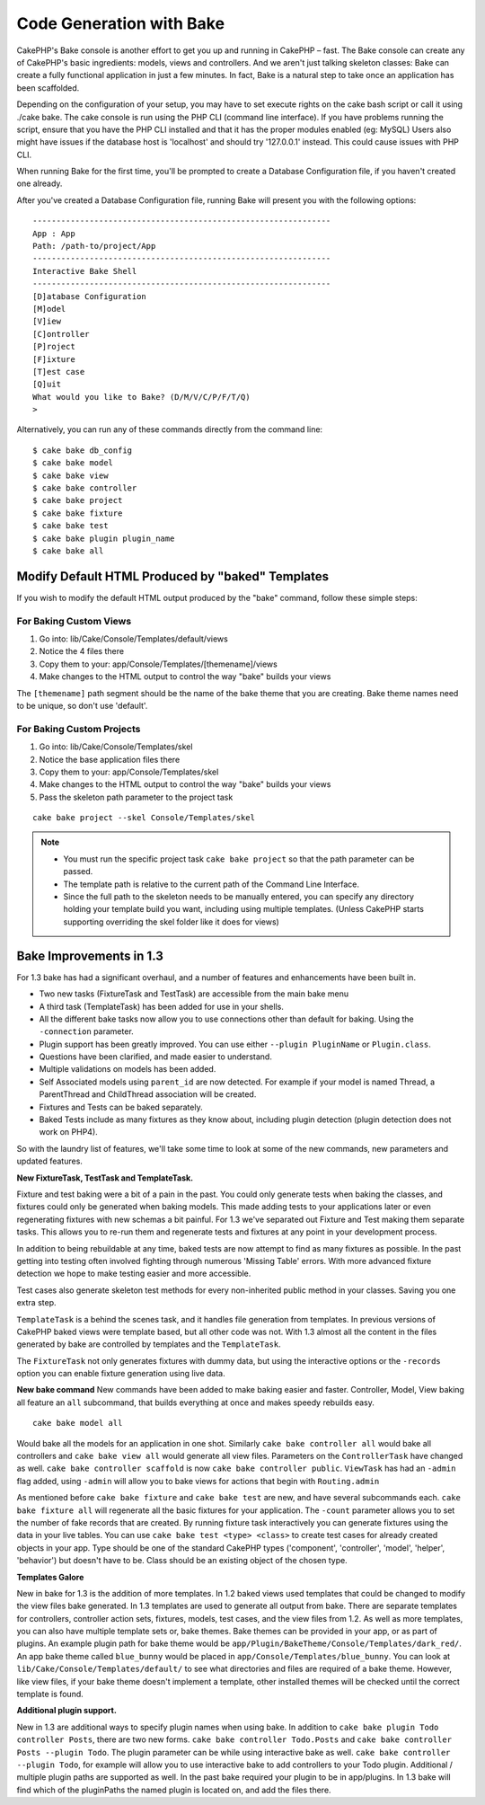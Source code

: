 Code Generation with Bake
#########################

CakePHP's Bake console is another effort to get you up and running
in CakePHP – fast. The Bake console can create any of CakePHP's
basic ingredients: models, views and controllers. And we aren't
just talking skeleton classes: Bake can create a fully functional
application in just a few minutes. In fact, Bake is a natural step
to take once an application has been scaffolded.

Depending on the configuration of your setup, you may have to set
execute rights on the cake bash script or call it using ./cake
bake. The cake console is run using the PHP CLI (command line
interface). If you have problems running the script, ensure that
you have the PHP CLI installed and that it has the proper modules
enabled (eg: MySQL) Users also might have issues if the
database host is 'localhost' and should try '127.0.0.1' instead.
This could cause issues with PHP CLI.

When running Bake for the first time, you'll be prompted to create
a Database Configuration file, if you haven't created one already.

After you've created a Database Configuration file, running Bake
will present you with the following options:

::

    ---------------------------------------------------------------
    App : App
    Path: /path-to/project/App
    ---------------------------------------------------------------
    Interactive Bake Shell
    ---------------------------------------------------------------
    [D]atabase Configuration
    [M]odel
    [V]iew
    [C]ontroller
    [P]roject
    [F]ixture
    [T]est case
    [Q]uit
    What would you like to Bake? (D/M/V/C/P/F/T/Q)
    >

Alternatively, you can run any of these commands directly from the
command line::

    $ cake bake db_config
    $ cake bake model
    $ cake bake view
    $ cake bake controller
    $ cake bake project
    $ cake bake fixture
    $ cake bake test
    $ cake bake plugin plugin_name
    $ cake bake all


Modify Default HTML Produced by "baked" Templates
=================================================

If you wish to modify the default HTML output produced by the
"bake" command, follow these simple steps:

For Baking Custom Views
------------------------


#. Go into: lib/Cake/Console/Templates/default/views
#. Notice the 4 files there
#. Copy them to your:
   app/Console/Templates/[themename]/views
#. Make changes to the HTML output to control the way "bake" builds
   your views

The ``[themename]`` path segment should be the name of the bake
theme that you are creating. Bake theme names need to be unique, so
don't use 'default'.

For Baking Custom Projects
--------------------------

#. Go into: lib/Cake/Console/Templates/skel
#. Notice the base application files there
#. Copy them to your:
   app/Console/Templates/skel
#. Make changes to the HTML output to control the way "bake" builds
   your views
#. Pass the skeleton path parameter to the project task

::

    cake bake project --skel Console/Templates/skel

.. note::

    -  You must run the specific project task ``cake bake project`` so
       that the path parameter can be passed.
    -  The template path is relative to the current path of the Command
       Line Interface.
    -  Since the full path to the skeleton needs to be manually
       entered, you can specify any directory holding your template build
       you want, including using multiple templates. (Unless CakePHP starts
       supporting overriding the skel folder like it does for views)


Bake Improvements in 1.3
========================

For 1.3 bake has had a significant overhaul, and a number of
features and enhancements have been built in.


-  Two new tasks (FixtureTask and TestTask) are accessible from the
   main bake menu
-  A third task (TemplateTask) has been added for use in your
   shells.
-  All the different bake tasks now allow you to use connections
   other than default for baking. Using the ``-connection`` parameter.
-  Plugin support has been greatly improved. You can use either
   ``--plugin PluginName`` or ``Plugin.class``.
-  Questions have been clarified, and made easier to understand.
-  Multiple validations on models has been added.
-  Self Associated models using ``parent_id`` are now detected. For
   example if your model is named Thread, a ParentThread and
   ChildThread association will be created.
-  Fixtures and Tests can be baked separately.
-  Baked Tests include as many fixtures as they know about,
   including plugin detection (plugin detection does not work on
   PHP4).

So with the laundry list of features, we'll take some time to look
at some of the new commands, new parameters and updated features.

**New FixtureTask, TestTask and TemplateTask.**

Fixture and test baking were a bit of a pain in the past. You could
only generate tests when baking the classes, and fixtures could
only be generated when baking models. This made adding tests to
your applications later or even regenerating fixtures with new
schemas a bit painful. For 1.3 we've separated out Fixture and Test
making them separate tasks. This allows you to re-run them and
regenerate tests and fixtures at any point in your development
process.

In addition to being rebuildable at any time, baked tests are now
attempt to find as many fixtures as possible. In the past getting
into testing often involved fighting through numerous 'Missing
Table' errors. With more advanced fixture detection we hope to make
testing easier and more accessible.

Test cases also generate skeleton test methods for every
non-inherited public method in your classes. Saving you one extra
step.

``TemplateTask`` is a behind the scenes task, and it handles file
generation from templates. In previous versions of CakePHP baked
views were template based, but all other code was not. With 1.3
almost all the content in the files generated by bake are
controlled by templates and the ``TemplateTask``.

The ``FixtureTask`` not only generates fixtures with dummy data,
but using the interactive options or the ``-records`` option you
can enable fixture generation using live data.

**New bake command**
New commands have been added to make baking easier and faster.
Controller, Model, View baking all feature an ``all`` subcommand,
that builds everything at once and makes speedy rebuilds easy.

::

    cake bake model all

Would bake all the models for an application in one shot. Similarly
``cake bake controller all`` would bake all controllers and
``cake bake view all`` would generate all view files. Parameters on
the ``ControllerTask`` have changed as well.
``cake bake controller scaffold`` is now
``cake bake controller public``. ``ViewTask`` has had an ``-admin``
flag added, using ``-admin`` will allow you to bake views for
actions that begin with ``Routing.admin``

As mentioned before ``cake bake fixture`` and ``cake bake test``
are new, and have several subcommands each.
``cake bake fixture all`` will regenerate all the basic fixtures
for your application. The ``-count`` parameter allows you to set
the number of fake records that are created. By running fixture
task interactively you can generate fixtures using the data in your
live tables. You can use ``cake bake test <type> <class>`` to
create test cases for already created objects in your app. Type
should be one of the standard CakePHP types ('component',
'controller', 'model', 'helper', 'behavior') but doesn't have to
be. Class should be an existing object of the chosen type.

**Templates Galore**

New in bake for 1.3 is the addition of more templates. In 1.2 baked
views used templates that could be changed to modify the view files
bake generated. In 1.3 templates are used to generate all output
from bake. There are separate templates for controllers, controller
action sets, fixtures, models, test cases, and the view files from
1.2. As well as more templates, you can also have multiple template
sets or, bake themes. Bake themes can be provided in your app, or
as part of plugins. An example plugin path for bake theme would be
``app/Plugin/BakeTheme/Console/Templates/dark_red/``. An
app bake theme called ``blue_bunny`` would be placed in
``app/Console/Templates/blue_bunny``. You can look at
``lib/Cake/Console/Templates/default/`` to see what directories and
files are required of a bake theme. However, like view files, if
your bake theme doesn't implement a template, other installed
themes will be checked until the correct template is found.

**Additional plugin support.**

New in 1.3 are additional ways to specify plugin names when using
bake. In addition to ``cake bake plugin Todo controller Posts``,
there are two new forms. ``cake bake controller Todo.Posts`` and
``cake bake controller Posts --plugin Todo``. The plugin parameter
can be while using interactive bake as well.
``cake bake controller --plugin Todo``, for example will allow you
to use interactive bake to add controllers to your Todo plugin.
Additional / multiple plugin paths are supported as well. In the
past bake required your plugin to be in app/plugins. In 1.3 bake
will find which of the pluginPaths the named plugin is located on,
and add the files there.




.. meta::
    :title lang=en: Code Generation with Bake
    :keywords lang=en: command line interface,functional application,atabase,database configuration,bash script,basic ingredients,roject,odel,path path,code generation,scaffolding,windows users,configuration file,few minutes,config,iew,shell,models,running,mysql
